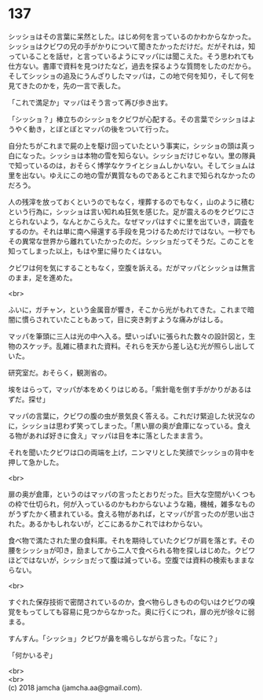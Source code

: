 #+OPTIONS: toc:nil
#+OPTIONS: \n:t

* 137

  シッショはその言葉に呆然とした。はじめ何を言っているのかわからなかった。シッショはクビワの兄の手がかりについて聞きたかっただけだ。だがそれは，知っていることを話せ，と言っているようにマッパには聞こえた。そう思われても仕方ない。書庫で資料を見つけたなど，過去を探るような質問をしたのだから。そしてシッショの追及にうんざりしたマッパは，この地で何を知り，そして何を見てきたのかを，先の一言で表した。

  「これで満足か」マッパはそう言って再び歩き出す。

  「シッショ？」棒立ちのシッショをクビワが心配する。その言葉でシッショはようやく動き，とぼとぼとマッパの後をついて行った。

  自分たちがこれまで屍の上を駆け回っていたという事実に，シッショの頭は真っ白になった。シッショは本物の雪を知らない。シッショだけじゃない。里の隊員で知っているのは，おそらく博学なケライとショムしかいない。そしてショムは里を出ない。ゆえにこの地の雪が異質なものであるとこれまで知られなかったのだろう。

  人の残滓を放っておくというのでもなく，埋葬するのでもなく，山のように積むという行為に，シッショは言い知れぬ狂気を感じた。足が震えるのをクビワにさとられないよう，なんとかこらえた。なぜマッパはすぐに里を出ていき，調査をするのか。それは単に南へ帰還する手段を見つけるためだけではない。一秒でもその異常な世界から離れていたかったのだ。シッショだってそうだ。このことを知ってしまった以上，もはや里に帰りたくはない。

  クビワは何を気にすることもなく，空腹を訴える。だがマッパとシッショは無言のまま，足を進めた。

  <br>

  ふいに，ガチャン，という金属音が響き，そこから光がもれてきた。これまで暗闇に慣らされていたこともあって，目に突き刺すような痛みがはしる。

  マッパを筆頭に三人は光の中へ入る。壁いっぱいに張られた数々の設計図と，生物のスケッチ。乱雑に積まれた資料。それらを天から差し込む光が照らし出していた。

  研究室だ。おそらく，観測省の。

  埃をはらって，マッパが本をめくりはじめる。「紫針竜を倒す手がかりがあるはずだ。探せ」

  マッパの言葉に，クビワの腹の虫が景気良く答える。これだけ緊迫した状況なのに，シッショは思わず笑ってしまった。「黒い扉の奥が倉庫になっている。食える物があれば好きに食え」マッパは目を本に落としたまま言う。

  それを聞いたクビワは口の両端を上げ，ニンマリとした笑顔でシッショの背中を押して急かした。

  <br>

  扉の奥が倉庫，というのはマッパの言ったとおりだった。巨大な空間がいくつもの枠で仕切られ，何が入っているのかもわからないような箱，機械，雑多なものがうずたかく積まれている。食える物があれば，とマッパが言ったのが思い出された。あるかもしれないが，どこにあるかこれではわからない。

  食べ物で満たされた里の食料庫。それを期待していたクビワが肩を落とす。その腰をシッショが叩き，励ましてから二人で食べられる物を探しはじめた。クビワほどではないが，シッショだって腹は減っている。空腹では資料の検索もままならない。

  <br>

  すぐれた保存技術で密閉されているのか，食べ物らしきものの匂いはクビワの嗅覚をもってしても容易に見つからなかった。奥に行くにつれ，扉の光が徐々に弱まる。

  すんすん。「シッショ」クビワが鼻を鳴らしながら言った。「なに？」

  「何かいるぞ」

  <br>
  <br>
  (c) 2018 jamcha (jamcha.aa@gmail.com).

  [[http://creativecommons.org/licenses/by-nc-sa/4.0/deed][file:http://i.creativecommons.org/l/by-nc-sa/4.0/88x31.png]]
